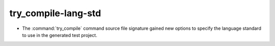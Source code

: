 try_compile-lang-std
--------------------

* The :command:`try_compile` command source file signature gained new options
  to specify the language standard to use in the generated test project.
